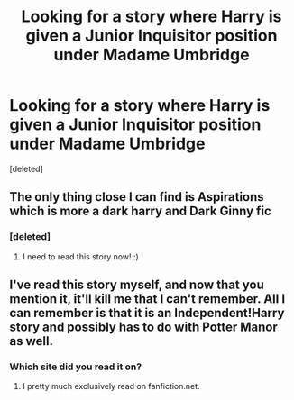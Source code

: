 #+TITLE: Looking for a story where Harry is given a Junior Inquisitor position under Madame Umbridge

* Looking for a story where Harry is given a Junior Inquisitor position under Madame Umbridge
:PROPERTIES:
:Score: 3
:DateUnix: 1372464856.0
:DateShort: 2013-Jun-29
:END:
[deleted]


** The only thing close I can find is Aspirations which is more a dark harry and Dark Ginny fic
:PROPERTIES:
:Author: commando678
:Score: 7
:DateUnix: 1372478157.0
:DateShort: 2013-Jun-29
:END:

*** [deleted]
:PROPERTIES:
:Score: 3
:DateUnix: 1372478735.0
:DateShort: 2013-Jun-29
:END:

**** I need to read this story now! :)
:PROPERTIES:
:Author: RoseBadwolf11
:Score: 1
:DateUnix: 1373602988.0
:DateShort: 2013-Jul-12
:END:


** I've read this story myself, and now that you mention it, it'll kill me that I can't remember. All I can remember is that it is an Independent!Harry story and possibly has to do with Potter Manor as well.
:PROPERTIES:
:Author: whalesftw
:Score: 3
:DateUnix: 1372470591.0
:DateShort: 2013-Jun-29
:END:

*** Which site did you read it on?
:PROPERTIES:
:Author: commando678
:Score: 3
:DateUnix: 1372476094.0
:DateShort: 2013-Jun-29
:END:

**** I pretty much exclusively read on fanfiction.net.
:PROPERTIES:
:Author: whalesftw
:Score: 1
:DateUnix: 1372531801.0
:DateShort: 2013-Jun-29
:END:
